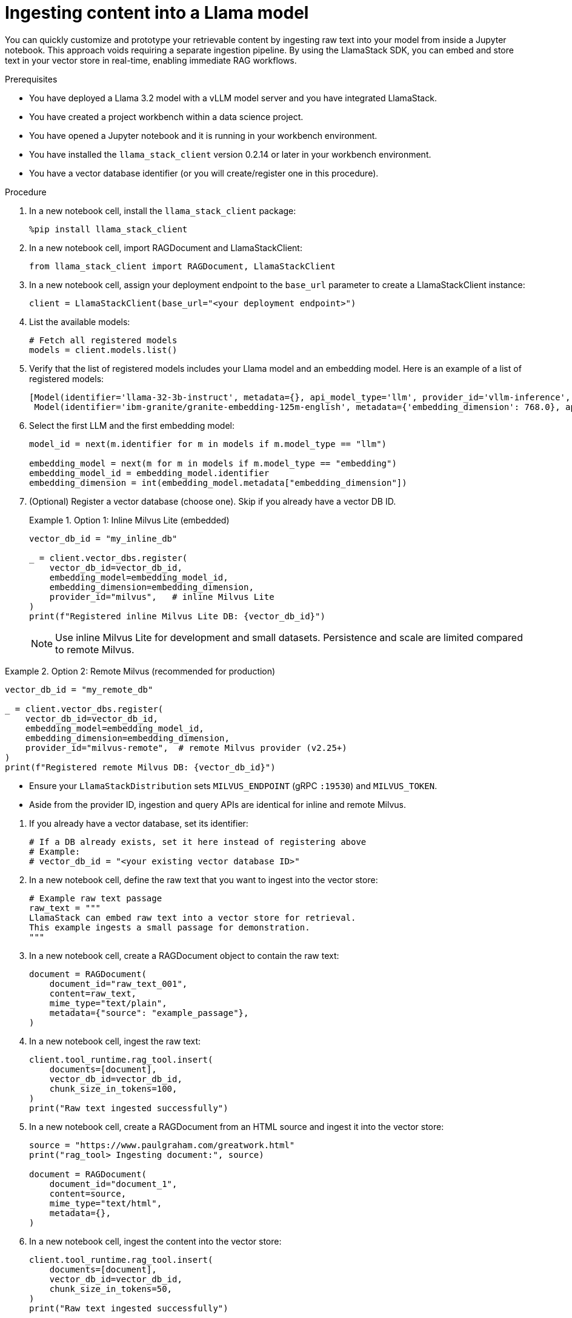 :_module-type: PROCEDURE

[id="ingesting-content-into-a-llama-model_{context}"]
= Ingesting content into a Llama model

[role='_abstract']
You can quickly customize and prototype your retrievable content by ingesting raw text into your model from inside a Jupyter notebook. This approach voids requiring a separate ingestion pipeline. By using the LlamaStack SDK, you can embed and store text in your vector store in real-time, enabling immediate RAG workflows. 

.Prerequisites
* You have deployed a Llama 3.2 model with a vLLM model server and you have integrated LlamaStack.
* You have created a project workbench within a data science project.
* You have opened a Jupyter notebook and it is running in your workbench environment.
* You have installed the `llama_stack_client` version 0.2.14 or later in your workbench environment. 
* You have a vector database identifier (or you will create/register one in this procedure).
ifdef::self-managed[]
* Your environment has network access to the vector database service through {openshift-platform}.
endif::[]

.Procedure
. In a new notebook cell, install the `llama_stack_client` package:
+
[source,python]
----
%pip install llama_stack_client
----

. In a new notebook cell, import RAGDocument and LlamaStackClient:
+
[source,python]
----
from llama_stack_client import RAGDocument, LlamaStackClient
----

. In a new notebook cell, assign your deployment endpoint to the `base_url` parameter to create a LlamaStackClient instance:
+
[source,python]
----
client = LlamaStackClient(base_url="<your deployment endpoint>")
----

. List the available models:
+
[source,python]
----
# Fetch all registered models
models = client.models.list()
----

. Verify that the list of registered models includes your Llama model and an embedding model. Here is an example of a list of registered models:
+
[source,python]
----
[Model(identifier='llama-32-3b-instruct', metadata={}, api_model_type='llm', provider_id='vllm-inference', provider_resource_id='llama-32-3b-instruct', type='model', model_type='llm'),
 Model(identifier='ibm-granite/granite-embedding-125m-english', metadata={'embedding_dimension': 768.0}, api_model_type='embedding', provider_id='sentence-transformers', provider_resource_id='ibm-granite/granite-embedding-125m-english', type='model', model_type='embedding')]
----

. Select the first LLM and the first embedding model:
+
[source,python]
----
model_id = next(m.identifier for m in models if m.model_type == "llm")

embedding_model = next(m for m in models if m.model_type == "embedding")
embedding_model_id = embedding_model.identifier
embedding_dimension = int(embedding_model.metadata["embedding_dimension"])
----

. (Optional) Register a vector database (choose one). Skip if you already have a vector DB ID.
+
.Option 1: Inline Milvus Lite (embedded)
====
[source,python]
----
vector_db_id = "my_inline_db"

_ = client.vector_dbs.register(
    vector_db_id=vector_db_id,
    embedding_model=embedding_model_id,
    embedding_dimension=embedding_dimension,
    provider_id="milvus",   # inline Milvus Lite
)
print(f"Registered inline Milvus Lite DB: {vector_db_id}")
----
[NOTE]
Use inline Milvus Lite for development and small datasets. Persistence and scale are limited compared to remote Milvus.
====

.Option 2: Remote Milvus (recommended for production)
====
[source,python]
----
vector_db_id = "my_remote_db"

_ = client.vector_dbs.register(
    vector_db_id=vector_db_id,
    embedding_model=embedding_model_id,
    embedding_dimension=embedding_dimension,
    provider_id="milvus-remote",  # remote Milvus provider (v2.25+)
)
print(f"Registered remote Milvus DB: {vector_db_id}")
----
[NOTE]
====
* Ensure your `LlamaStackDistribution` sets `MILVUS_ENDPOINT` (gRPC `:19530`) and `MILVUS_TOKEN`.
* Aside from the provider ID, ingestion and query APIs are identical for inline and remote Milvus.
====
====

. If you already have a vector database, set its identifier:
+
[source,python]
----
# If a DB already exists, set it here instead of registering above
# Example:
# vector_db_id = "<your existing vector database ID>"
----

. In a new notebook cell, define the raw text that you want to ingest into the vector store: 
+ 
[source,python]
----
# Example raw text passage
raw_text = """
LlamaStack can embed raw text into a vector store for retrieval.
This example ingests a small passage for demonstration.
"""
----

. In a new notebook cell, create a RAGDocument object to contain the raw text:
+
[source,python]
----
document = RAGDocument(
    document_id="raw_text_001",
    content=raw_text,
    mime_type="text/plain",
    metadata={"source": "example_passage"},
)
----

. In a new notebook cell, ingest the raw text:  
+
[source,python]
----
client.tool_runtime.rag_tool.insert(
    documents=[document],
    vector_db_id=vector_db_id,
    chunk_size_in_tokens=100,
)
print("Raw text ingested successfully")
----

. In a new notebook cell, create a RAGDocument from an HTML source and ingest it into the vector store:
+
[source,python]
----
source = "https://www.paulgraham.com/greatwork.html"
print("rag_tool> Ingesting document:", source)

document = RAGDocument(
    document_id="document_1",
    content=source,
    mime_type="text/html",
    metadata={},
)
----

. In a new notebook cell, ingest the content into the vector store:
+
[source,python]
----
client.tool_runtime.rag_tool.insert(
    documents=[document],
    vector_db_id=vector_db_id,
    chunk_size_in_tokens=50,
)
print("Raw text ingested successfully")
----

.Verification

* Review the output to confirm successful ingestion. A typical response after ingestion includes the number of text chunks inserted and any warnings or errors.
* The model list returned by `client.models.list()` includes your Llama 3.2 model and an embedding model.
